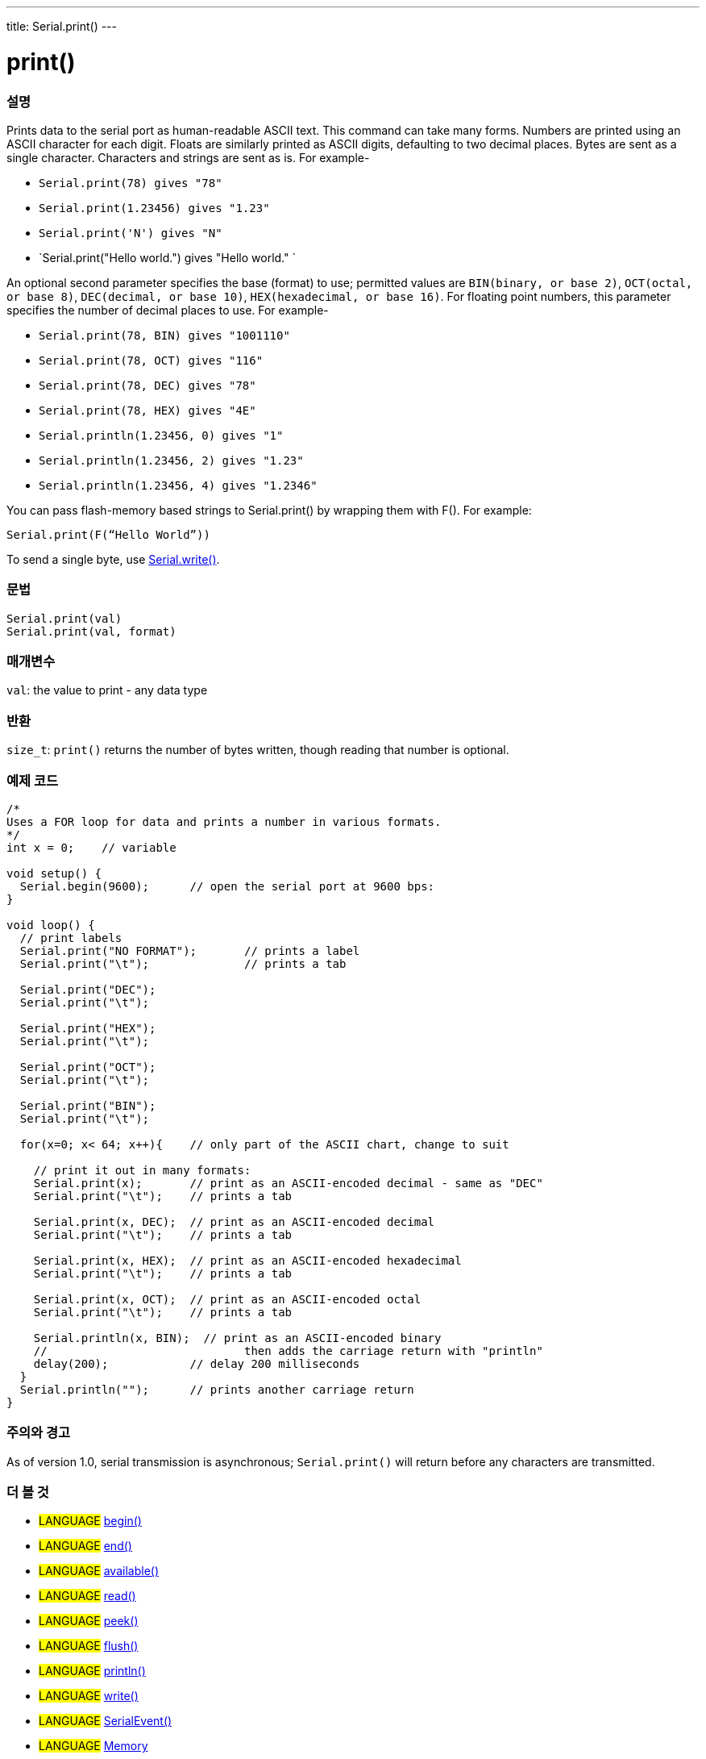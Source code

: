 ---
title: Serial.print()
---




= print()


// OVERVIEW SECTION STARTS
[#overview]
--

[float]
=== 설명
Prints data to the serial port as human-readable ASCII text. This command can take many forms. Numbers are printed using an ASCII character for each digit. Floats are similarly printed as ASCII digits, defaulting to two decimal places. Bytes are sent as a single character. Characters and strings are sent as is. For example-

* `Serial.print(78) gives "78"` +
* `Serial.print(1.23456) gives "1.23"` +
* `Serial.print('N') gives "N"` +
* `Serial.print("Hello world.") gives "Hello world." `

An optional second parameter specifies the base (format) to use; permitted values are `BIN(binary, or base 2)`, `OCT(octal, or base 8)`, `DEC(decimal, or base 10)`, `HEX(hexadecimal, or base 16)`. For floating point numbers, this parameter specifies the number of decimal places to use. For example-

* `Serial.print(78, BIN) gives "1001110"` +
* `Serial.print(78, OCT) gives "116"` +
* `Serial.print(78, DEC) gives "78"` +
* `Serial.print(78, HEX) gives "4E"` +
* `Serial.println(1.23456, 0) gives "1"` +
* `Serial.println(1.23456, 2) gives "1.23"` +
* `Serial.println(1.23456, 4) gives "1.2346"`

You can pass flash-memory based strings to Serial.print() by wrapping them with F(). For example:

`Serial.print(F(“Hello World”))`

To send a single byte, use link:../write[Serial.write()].
[%hardbreaks]


[float]
=== 문법
`Serial.print(val)` +
`Serial.print(val, format)`


[float]
=== 매개변수
`val`: the value to print - any data type

[float]
=== 반환
`size_t`: `print()` returns the number of bytes written, though reading that number is optional.

--
// OVERVIEW SECTION ENDS




// HOW TO USE SECTION STARTS
[#howtouse]
--

[float]
=== 예제 코드
// Describe what the example code is all about and add relevant code   ►►►►► THIS SECTION IS MANDATORY ◄◄◄◄◄


[source,arduino]
----
/*
Uses a FOR loop for data and prints a number in various formats.
*/
int x = 0;    // variable

void setup() {
  Serial.begin(9600);      // open the serial port at 9600 bps:
}

void loop() {
  // print labels
  Serial.print("NO FORMAT");       // prints a label
  Serial.print("\t");              // prints a tab

  Serial.print("DEC");
  Serial.print("\t");

  Serial.print("HEX");
  Serial.print("\t");

  Serial.print("OCT");
  Serial.print("\t");

  Serial.print("BIN");
  Serial.print("\t");

  for(x=0; x< 64; x++){    // only part of the ASCII chart, change to suit

    // print it out in many formats:
    Serial.print(x);       // print as an ASCII-encoded decimal - same as "DEC"
    Serial.print("\t");    // prints a tab

    Serial.print(x, DEC);  // print as an ASCII-encoded decimal
    Serial.print("\t");    // prints a tab

    Serial.print(x, HEX);  // print as an ASCII-encoded hexadecimal
    Serial.print("\t");    // prints a tab

    Serial.print(x, OCT);  // print as an ASCII-encoded octal
    Serial.print("\t");    // prints a tab

    Serial.println(x, BIN);  // print as an ASCII-encoded binary
    //                             then adds the carriage return with "println"
    delay(200);            // delay 200 milliseconds
  }
  Serial.println("");      // prints another carriage return
}
----
[%hardbreaks]

[float]
=== 주의와 경고
As of version 1.0, serial transmission is asynchronous; `Serial.print()` will return before any characters are transmitted.

--
// HOW TO USE SECTION ENDS


// SEE ALSO SECTION
[#see_also]
--

[float]
=== 더 볼 것

[role="language"]
* #LANGUAGE# link:../begin[begin()]
* #LANGUAGE# link:../end[end()]
* #LANGUAGE# link:../available[available()]
* #LANGUAGE# link:../read[read()]
* #LANGUAGE# link:../peek[peek()]
* #LANGUAGE# link:../flush[flush()]
* #LANGUAGE# link:../println[println()]
* #LANGUAGE# link:../write[write()]
* #LANGUAGE# link:../serialevent[SerialEvent()]
* #LANGUAGE# link:https://www.arduino.cc/en/Tutorial/Memory[Memory]

--
// SEE ALSO SECTION ENDS
